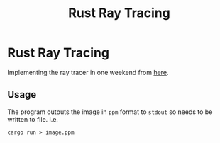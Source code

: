 #+TITLE: Rust Ray Tracing

* Rust Ray Tracing
Implementing the ray tracer in one weekend from [[https://raytracing.github.io/books/RayTracingInOneWeekend.html][here]].

** Usage
The program outputs the image in =ppm= format to =stdout= so needs to be written to file. i.e.
#+begin_src shell
cargo run > image.ppm
#+end_src
